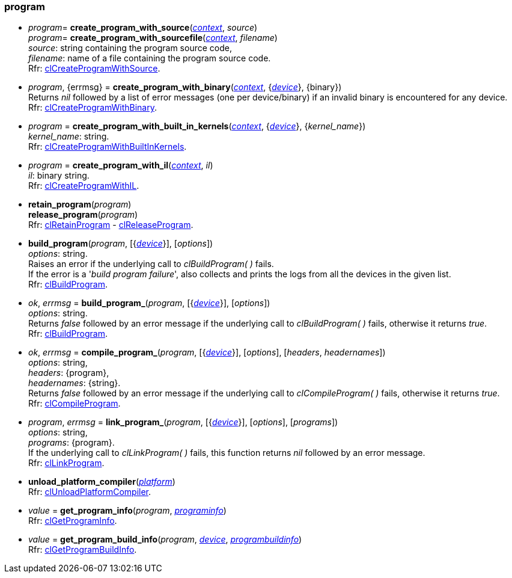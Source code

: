 
[[program]]
=== program

[[create_program_with_source]]
*  _program_= *create_program_with_source*(<<context, _context_>>, _source_) +
_program_= *create_program_with_sourcefile*(<<context, _context_>>, _filename_) +
[small]#_source_: string containing the program source code, +
_filename_: name of a file containing the program source code. +
Rfr: https://www.khronos.org/registry/OpenCL/sdk/2.1/docs/man/xhtml/clCreateProgramWithSource.html[clCreateProgramWithSource].#

[[create_program_with_binary]]
* _program_, {errmsg} = *create_program_with_binary*(<<context, _context_>>, {<<device, _device_>>}, {binary}) +
[small]#Returns _nil_ followed by a list of error messages (one per device/binary) if an invalid binary is encountered for any device. +
Rfr: https://www.khronos.org/registry/OpenCL/sdk/2.1/docs/man/xhtml/clCreateProgramWithBinary.html[clCreateProgramWithBinary].#

[[create_program_with_built_in_kernels]]
* _program_ = *create_program_with_built_in_kernels*(<<context, _context_>>, {<<device, _device_>>}, {_kernel_name_}) +
[small]#_kernel_name_: string. +
Rfr: https://www.khronos.org/registry/OpenCL/sdk/2.1/docs/man/xhtml/clCreateProgramWithBuiltInKernels.html[clCreateProgramWithBuiltInKernels].#

[[create_program_with_il]]
* _program_ = *create_program_with_il*(<<context, _context_>>, _il_) +
[small]#_il_: binary string. +
Rfr: https://www.khronos.org/registry/OpenCL/sdk/2.1/docs/man/xhtml/clCreateProgramWithIL.html[clCreateProgramWithIL].#

[[retain_program]]
* *retain_program*(_program_) +
*release_program*(_program_) +
[small]#Rfr: https://www.khronos.org/registry/OpenCL/sdk/2.1/docs/man/xhtml/clRetainProgram.html[clRetainProgram] - 
https://www.khronos.org/registry/OpenCL/sdk/2.1/docs/man/xhtml/clReleaseProgram.html[clReleaseProgram].#

[[build_program]]
* *build_program*(_program_, [{<<device, _device_>>}], [_options_]) +
[small]#_options_: string. +
Raises an error if the underlying call to _clBuildProgram(&nbsp;)_ fails. +
If the error is a '_build program failure_', also collects and prints the logs from all the devices
in the given list. +
Rfr: https://www.khronos.org/registry/OpenCL/sdk/2.1/docs/man/xhtml/clBuildProgram.html[clBuildProgram].#


[[build_program_]]
* _ok_, _errmsg_ = *build_program_*(_program_, [{<<device, _device_>>}], [_options_]) +
[small]#_options_: string. +
Returns _false_ followed by an error message if the underlying call to _clBuildProgram(&nbsp;)_ fails,
otherwise it returns _true_. +
Rfr: https://www.khronos.org/registry/OpenCL/sdk/2.1/docs/man/xhtml/clBuildProgram.html[clBuildProgram].#

[[compile_program]]
*  _ok_, _errmsg_ = *compile_program_*(_program_, [{<<device, _device_>>}], [_options_], [_headers_, _headernames_]) +
[small]#_options_: string, +
_headers_: {program}, +
_headernames_: {string}. +
Returns _false_ followed by an error message if the underlying call to _clCompileProgram(&nbsp;)_ fails,
otherwise it returns _true_. +
Rfr: https://www.khronos.org/registry/OpenCL/sdk/2.1/docs/man/xhtml/clCompileProgram.html[clCompileProgram].#

[[link_program]]
* _program_, _errmsg_ = *link_program_*(_program_, [{<<device, _device_>>}], [_options_], [_programs_]) +
[small]#_options_: string, +
_programs_: {program}. +
If the underlying call to _clLinkProgram(&nbsp;)_ fails, this function returns _nil_ followed by 
an error message. +
Rfr: https://www.khronos.org/registry/OpenCL/sdk/2.1/docs/man/xhtml/clLinkProgram.html[clLinkProgram].#

[[unload_platform_compiler]]
* *unload_platform_compiler*(<<platform, _platform_>>) +
[small]#Rfr: https://www.khronos.org/registry/OpenCL/sdk/2.1/docs/man/xhtml/clUnloadPlatformCompiler.html[clUnloadPlatformCompiler].#

[[get_program_info]]
* _value_ = *get_program_info*(_program_, <<programinfo, _programinfo_>>) +
[small]#Rfr: https://www.khronos.org/registry/OpenCL/sdk/2.1/docs/man/xhtml/clGetProgramInfo.html[clGetProgramInfo].#

[[get_program_build_info]]
* _value_ = *get_program_build_info*(_program_, <<device, _device_>>, <<programbuildinfo, _programbuildinfo_>>) +
[small]#Rfr: https://www.khronos.org/registry/OpenCL/sdk/2.1/docs/man/xhtml/clGetProgramBuildInfo.html[clGetProgramBuildInfo].#

